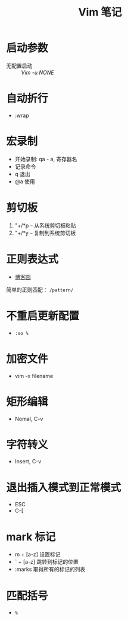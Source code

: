 #+TITLE:      Vim 笔记

* 目录                                                    :TOC_4_gh:noexport:
- [[#启动参数][启动参数]]
- [[#自动折行][自动折行]]
- [[#宏录制][宏录制]]
- [[#剪切板][剪切板]]
- [[#正则表达式][正则表达式]]
- [[#不重启更新配置][不重启更新配置]]
- [[#加密文件][加密文件]]
- [[#矩形编辑][矩形编辑]]
- [[#字符转义][字符转义]]
- [[#退出插入模式到正常模式][退出插入模式到正常模式]]
- [[#mark-标记][mark 标记]]
- [[#匹配括号][匹配括号]]

* 启动参数
  * 无配置启动 :: /Vim -u NONE/

* 自动折行
  * :wrap

* 宏录制
  * 开始录制: qa - a, 寄存器名
  * 记录命令
  * q 退出
  * @a 使用

* 剪切板
  1. "+/*p -- 从系统剪切板粘贴
  2. "+/*y -- 复制到系统剪切板

* 正则表达式
  + [[http://www.cnblogs.com/RigorosLee/archive/2011/05/13/2045806.html][博客园]]

  简单的正则匹配： ~/pattern/~

* 不重启更新配置
  + ~:so %~

* 加密文件
  + vim -x filename

* 矩形编辑
  + Nomal, C-v

* 字符转义
  + Insert, C-v

* 退出插入模式到正常模式
  + ESC
  + C-[

* mark 标记
  + m + [a-z] 设置标记
  + ` + [a-z] 跳转到标记的位置
  + :marks    取得所有的标记的列表

* 匹配括号
  + ~%~
